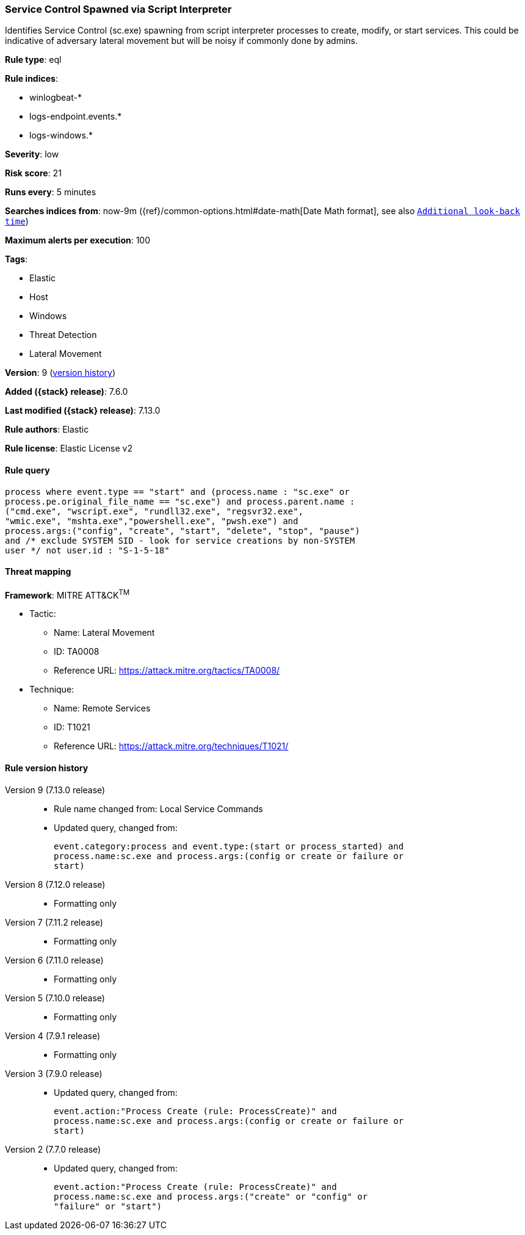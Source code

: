 [[service-control-spawned-via-script-interpreter]]
=== Service Control Spawned via Script Interpreter

Identifies Service Control (sc.exe) spawning from script interpreter processes to create, modify, or start services. This could be indicative of adversary lateral movement but will be noisy if commonly done by admins.

*Rule type*: eql

*Rule indices*:

* winlogbeat-*
* logs-endpoint.events.*
* logs-windows.*

*Severity*: low

*Risk score*: 21

*Runs every*: 5 minutes

*Searches indices from*: now-9m ({ref}/common-options.html#date-math[Date Math format], see also <<rule-schedule, `Additional look-back time`>>)

*Maximum alerts per execution*: 100

*Tags*:

* Elastic
* Host
* Windows
* Threat Detection
* Lateral Movement

*Version*: 9 (<<service-control-spawned-via-script-interpreter-history, version history>>)

*Added ({stack} release)*: 7.6.0

*Last modified ({stack} release)*: 7.13.0

*Rule authors*: Elastic

*Rule license*: Elastic License v2

==== Rule query


[source,js]
----------------------------------
process where event.type == "start" and (process.name : "sc.exe" or
process.pe.original_file_name == "sc.exe") and process.parent.name :
("cmd.exe", "wscript.exe", "rundll32.exe", "regsvr32.exe",
"wmic.exe", "mshta.exe","powershell.exe", "pwsh.exe") and
process.args:("config", "create", "start", "delete", "stop", "pause")
and /* exclude SYSTEM SID - look for service creations by non-SYSTEM
user */ not user.id : "S-1-5-18"
----------------------------------

==== Threat mapping

*Framework*: MITRE ATT&CK^TM^

* Tactic:
** Name: Lateral Movement
** ID: TA0008
** Reference URL: https://attack.mitre.org/tactics/TA0008/
* Technique:
** Name: Remote Services
** ID: T1021
** Reference URL: https://attack.mitre.org/techniques/T1021/

[[service-control-spawned-via-script-interpreter-history]]
==== Rule version history

Version 9 (7.13.0 release)::
* Rule name changed from: Local Service Commands
+
* Updated query, changed from:
+
[source, js]
----------------------------------
event.category:process and event.type:(start or process_started) and
process.name:sc.exe and process.args:(config or create or failure or
start)
----------------------------------

Version 8 (7.12.0 release)::
* Formatting only

Version 7 (7.11.2 release)::
* Formatting only

Version 6 (7.11.0 release)::
* Formatting only

Version 5 (7.10.0 release)::
* Formatting only

Version 4 (7.9.1 release)::
* Formatting only

Version 3 (7.9.0 release)::
* Updated query, changed from:
+
[source, js]
----------------------------------
event.action:"Process Create (rule: ProcessCreate)" and
process.name:sc.exe and process.args:(config or create or failure or
start)
----------------------------------

Version 2 (7.7.0 release)::
* Updated query, changed from:
+
[source, js]
----------------------------------
event.action:"Process Create (rule: ProcessCreate)" and
process.name:sc.exe and process.args:("create" or "config" or
"failure" or "start")
----------------------------------

